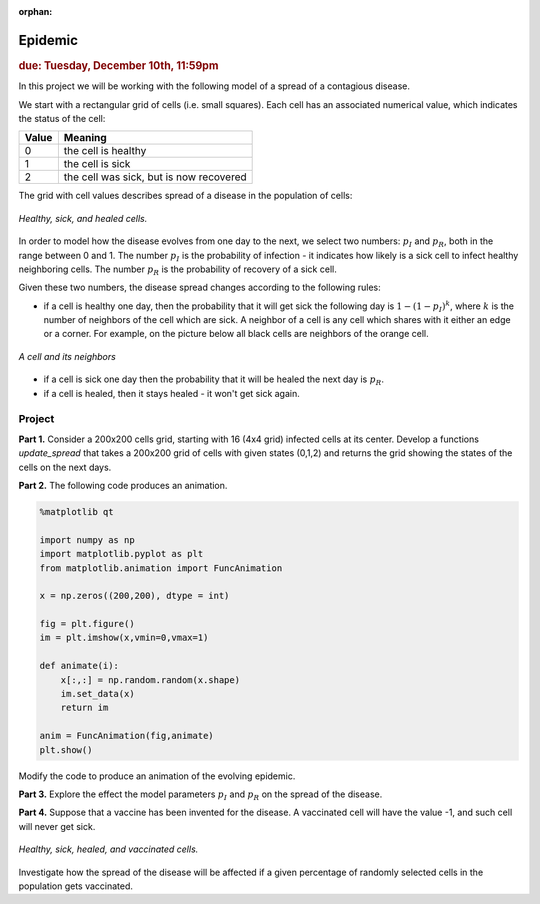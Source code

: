 :orphan:

Epidemic
========

.. rubric:: due: Tuesday, December 10th, 11:59pm

In this project we will be working with the following model of a spread of
a contagious disease.

We start with a rectangular grid of cells (i.e. small squares).
Each cell has an associated numerical value, which indicates the status
of the cell:

+------------+-----------------------------------------+
| Value      | Meaning                                 |
+============+=========================================+
| 0          | the cell is healthy                     |
+------------+-----------------------------------------+
| 1          | the cell is sick                        |
+------------+-----------------------------------------+
| 2          | the cell was sick, but is now recovered |
+------------+-----------------------------------------+


The grid with cell values describes spread of a disease in the population
of cells:

.. figure:: epidemic-1.svg
   :width: 450px
   :align: center

   *Healthy, sick, and healed cells.*

In order to model how the disease evolves from one day to the next, we
select two numbers: :math:`p_I` and :math:`p_R`, both in the range between
0 and 1. The number :math:`p_I` is the probability of infection - it indicates
how likely is a sick cell to infect healthy neighboring cells.
The number :math:`p_R` is the probability of recovery of a sick cell.

Given these two numbers, the disease spread changes according to the following rules:

- if a cell is healthy one day, then the probability that it will get sick the
  following day is :math:`1 - (1-p_I)^k`, where :math:`k` is the number of neighbors
  of the cell which are sick. A neighbor of a cell is any cell which shares with it
  either an edge or a corner. For example, on the picture below all black cells are neighbors of the orange cell.

.. figure:: epidemic-2.svg
   :width: 250px
   :align: center

   *A cell and its neighbors*

- if a cell is sick one day then the probability that it will be healed
  the next day is :math:`p_R`.

- if a cell is healed, then it stays healed - it won't get sick again.


Project
-------

**Part 1.** Consider a 200x200 cells grid, starting with 16 (4x4 grid) infected cells at its center.
Develop a functions `update_spread` that takes a 200x200 grid of cells with given states (0,1,2) and returns the grid showing the states of the cells on the next days.

**Part 2.** The following code produces an animation.

.. code:: python


	%matplotlib qt

	import numpy as np
	import matplotlib.pyplot as plt
	from matplotlib.animation import FuncAnimation

	x = np.zeros((200,200), dtype = int)

	fig = plt.figure()
	im = plt.imshow(x,vmin=0,vmax=1)
    
	def animate(i):    
	    x[:,:] = np.random.random(x.shape)
	    im.set_data(x)
	    return im

	anim = FuncAnimation(fig,animate)
	plt.show()
    
Modify the code to produce an animation of the evolving epidemic.

**Part 3.** Explore the effect the model parameters :math:`p_I` and :math:`p_R` on the spread of the disease.

**Part 4.** Suppose that a vaccine has been invented for the disease. A vaccinated
cell will have the value -1, and such cell will never get sick.

.. figure:: epidemic-3.svg
   :width: 450px
   :align: center

   *Healthy, sick, healed, and vaccinated cells.*

Investigate how the spread of the disease will be affected if a given percentage
of randomly selected cells in the population gets vaccinated.

